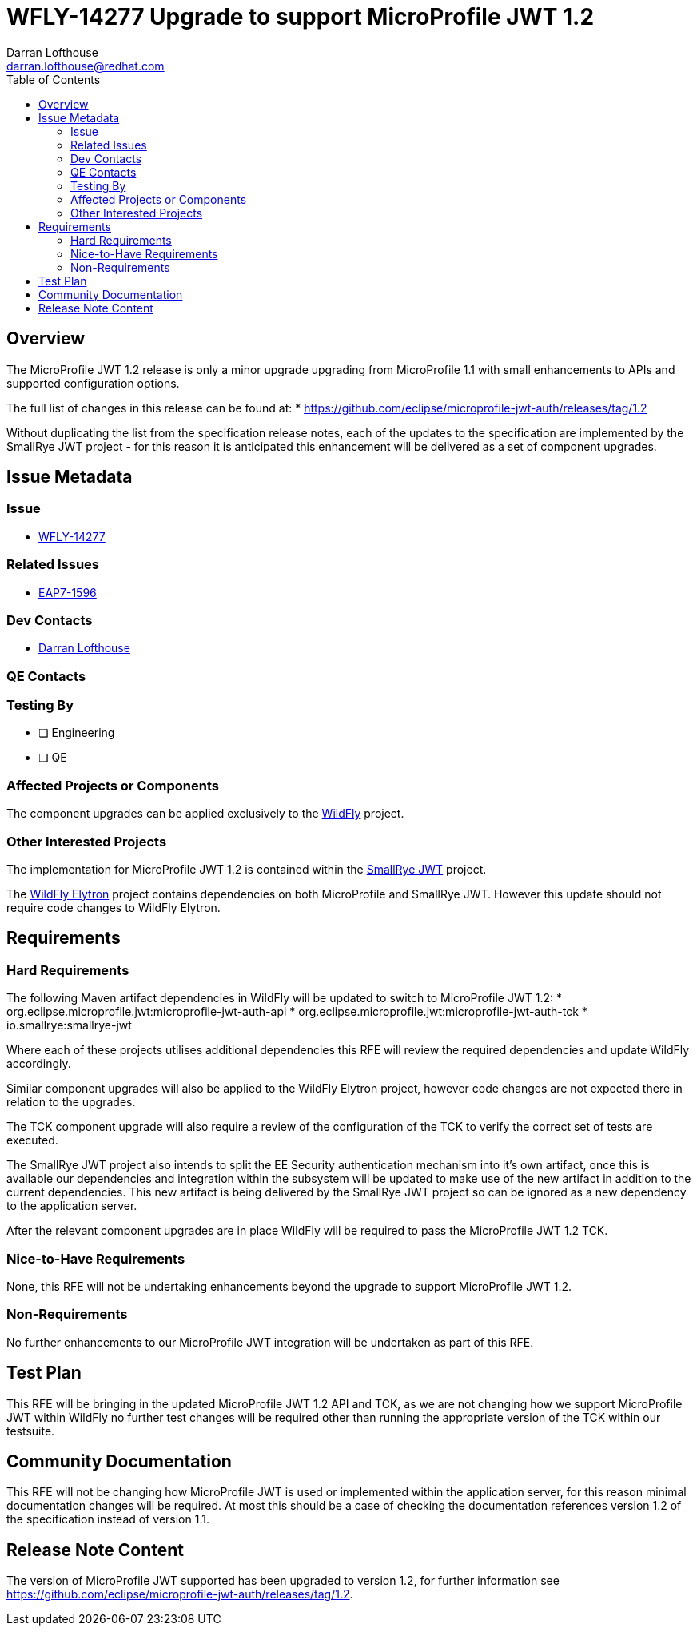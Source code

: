 = WFLY-14277 Upgrade to support  MicroProfile JWT 1.2
:author:            Darran Lofthouse
:email:             darran.lofthouse@redhat.com
:toc:               left
:icons:             font
:idprefix:
:idseparator:       -

== Overview

The MicroProfile JWT 1.2 release is only a minor upgrade upgrading from MicroProfile 1.1 with small enhancements to APIs and supported configuration options.

The full list of changes in this release can be found at:
 * https://github.com/eclipse/microprofile-jwt-auth/releases/tag/1.2

Without duplicating the list from the specification release notes, each of the updates to the specification are implemented by the SmallRye JWT project - for
this reason it is anticipated this enhancement will be delivered as a set of component upgrades.

== Issue Metadata

=== Issue

* https://issues.redhat.com/browse/WFLY-14277[WFLY-14277]

=== Related Issues

* https://issues.redhat.com/browse/EAP7-1596[EAP7-1596]

=== Dev Contacts

* mailto:{email}[{author}]

=== QE Contacts

=== Testing By
// Put an x in the relevant field to indicate if testing will be done by Engineering or QE. 
// Discuss with QE during the Kickoff state to decide this
* [ ] Engineering

* [ ] QE

=== Affected Projects or Components

The component upgrades can be applied exclusively to the https://github.com/wildfly/wildfly[WildFly] project.

=== Other Interested Projects

The implementation for MicroProfile JWT 1.2 is contained within the https://github.com/smallrye/smallrye-jwt[SmallRye JWT] project.

The https://github.com/wildfly-security/wildfly-elytron[WildFly Elytron] project contains dependencies on both 
MicroProfile and SmallRye JWT.  However this update should not require code changes to WildFly Elytron.

== Requirements

=== Hard Requirements

The following Maven artifact dependencies in WildFly will be updated to switch to MicroProfile JWT 1.2:
 * org.eclipse.microprofile.jwt:microprofile-jwt-auth-api
 * org.eclipse.microprofile.jwt:microprofile-jwt-auth-tck
 * io.smallrye:smallrye-jwt
 
Where each of these projects utilises additional dependencies this RFE will review the required dependencies and update WildFly accordingly.

Similar component upgrades will also be applied to the WildFly Elytron project, however code changes are not expected there in relation
to the upgrades.

The TCK component upgrade will also require a review of the configuration of the TCK to verify the correct set of tests are executed.

The SmallRye JWT project also intends to split the EE Security authentication mechanism into it's own artifact, once this is available our
dependencies and integration within the subsystem will be updated to make use of the new artifact in addition to the current dependencies.  This
new artifact is being delivered by the SmallRye JWT project so can be ignored as a new dependency to the application server.

After the relevant component upgrades are in place WildFly will be required to pass the MicroProfile JWT 1.2 TCK.

=== Nice-to-Have Requirements

None, this RFE will not be undertaking enhancements beyond the upgrade to support MicroProfile JWT 1.2.

=== Non-Requirements

No further enhancements to our MicroProfile JWT integration will be undertaken as part of this RFE.

== Test Plan

This RFE will be bringing in the updated MicroProfile JWT 1.2 API and TCK, as we are not changing how we support MicroProfile
JWT within WildFly no further test changes will be required other than running the appropriate version of the TCK within our
testsuite.

== Community Documentation

This RFE will not be changing how MicroProfile JWT is used or implemented within the application server, for this reason minimal
documentation changes will be required.  At most this should be a case of checking the documentation references version 1.2 of 
the specification instead of version 1.1.

== Release Note Content

The version of MicroProfile JWT supported has been upgraded to version 1.2, for further information 
see https://github.com/eclipse/microprofile-jwt-auth/releases/tag/1.2.
